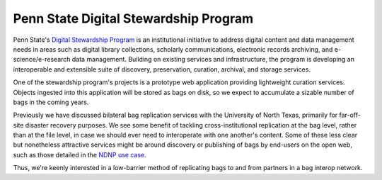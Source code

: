 Penn State Digital Stewardship Program
======================================

Penn State's `Digital Stewardship Program <http://stewardship.psu.edu/>`_ is an
institutional initiative to address digital content and data management needs in
areas such as digital library collections, scholarly communications, electronic
records archiving, and e-science/e-research data management. Building on
existing services and infrastructure, the program is developing an interoperable
and extensible suite of discovery, preservation, curation, archival, and storage
services.

One of the stewardship program's projects is a prototype web application
providing lightweight curation services.  Objects ingested into this application
will be stored as bags on disk, so we expect to accumulate a sizable number of
bags in the coming years.

Previously we have discussed bilateral bag replication services with
the University of North Texas, primarily for far-off-site disaster
recovery purposes.  We see some benefit of tackling
cross-institutional replication at the bag level, rather than at the
file level, in case we should ever need to interoperate with one
another's content.  Some of these less clear but nonetheless
attractive services might be around discovery or publishing of bags by
end-users on the open web, such as those detailed in the `NDNP use case <NDNP.rst>`_.

Thus, we're keenly interested in a low-barrier method of replicating bags to and
from partners in a bag interop network.
